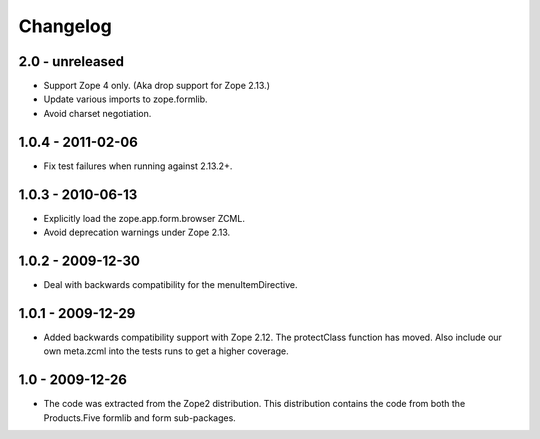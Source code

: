 Changelog
=========

2.0 - unreleased
------------------

* Support Zope 4 only. (Aka drop support for Zope 2.13.)

* Update various imports to zope.formlib.

* Avoid charset negotiation.


1.0.4 - 2011-02-06
------------------

* Fix test failures when running against 2.13.2+.

1.0.3 - 2010-06-13
------------------

* Explicitly load the zope.app.form.browser ZCML.

* Avoid deprecation warnings under Zope 2.13.

1.0.2 - 2009-12-30
------------------

* Deal with backwards compatibility for the menuItemDirective.

1.0.1 - 2009-12-29
------------------

* Added backwards compatibility support with Zope 2.12. The protectClass
  function has moved. Also include our own meta.zcml into the tests runs to
  get a higher coverage.

1.0 - 2009-12-26
----------------

* The code was extracted from the Zope2 distribution. This distribution
  contains the code from both the Products.Five formlib and form sub-packages.
